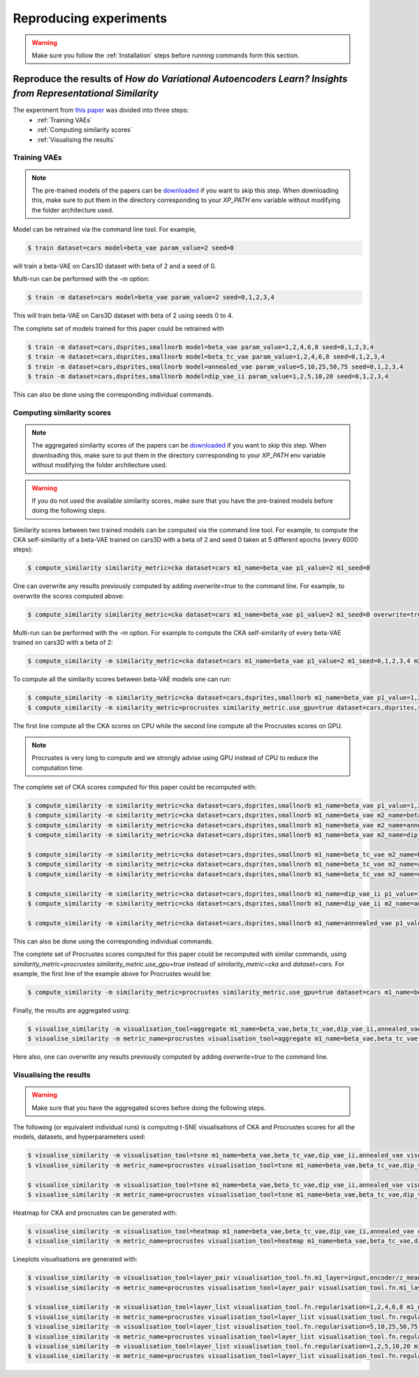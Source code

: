 #######################
Reproducing experiments
#######################

.. Warning::
   Make sure you follow the :ref:`Installation` steps before running commands form this section.

Reproduce the results of *How do Variational Autoencoders Learn? Insights from Representational Similarity*
===========================================================================================================
The experiment from `this paper <paper_arxiv_url>`_ was divided into three steps:
    * :ref:`Training VAEs`
    * :ref:`Computing similarity scores`
    * :ref:`Visualising the results`


Training VAEs
-------------
.. Note::
   The pre-trained models of the papers can be `downloaded <data_url>`_ if you want to skip this step.
   When downloading this, make sure to put them in the directory corresponding to your `XP_PATH` env variable without
   modifying the folder architecture used.

Model can be retrained via the command line tool.
For example,

.. code-block::

   $ train dataset=cars model=beta_vae param_value=2 seed=0

will train a beta-VAE on Cars3D dataset with beta of 2 and a seed of 0.

Multi-run can be performed with the `-m` option:

.. code-block::

   $ train -m dataset=cars model=beta_vae param_value=2 seed=0,1,2,3,4

This will train beta-VAE on Cars3D dataset with beta of 2 using seeds 0 to 4.

The complete set of models trained for this paper could be retrained with

.. code-block::

   $ train -m dataset=cars,dsprites,smallnorb model=beta_vae param_value=1,2,4,6,8 seed=0,1,2,3,4
   $ train -m dataset=cars,dsprites,smallnorb model=beta_tc_vae param_value=1,2,4,6,8 seed=0,1,2,3,4
   $ train -m dataset=cars,dsprites,smallnorb model=annealed_vae param_value=5,10,25,50,75 seed=0,1,2,3,4
   $ train -m dataset=cars,dsprites,smallnorb model=dip_vae_ii param_value=1,2,5,10,20 seed=0,1,2,3,4

This can also be done using the corresponding individual commands.


Computing similarity scores
---------------------------
.. Note::
   The aggregated similarity scores of the papers can be `downloaded <scores_url>`_ if you want to skip this step.
   When downloading this, make sure to put them in the directory corresponding to your `XP_PATH` env variable without modifying the folder architecture used.

.. Warning::
   If you do not used the available similarity scores, make sure that you have the pre-trained models before doing the following steps.

Similarity scores between two trained models can be computed via the command line tool.
For example, to compute the CKA self-similarity of a beta-VAE trained on cars3D with a beta of 2 and seed 0 taken at 5 different epochs (every 6000 steps):

.. code-block::

   $ compute_similarity similarity_metric=cka dataset=cars m1_name=beta_vae p1_value=2 m1_seed=0


One can overwrite any results previously computed by adding `overwrite=true` to the command line.
For example, to overwrite the scores computed above:

.. code-block::

   $ compute_similarity similarity_metric=cka dataset=cars m1_name=beta_vae p1_value=2 m1_seed=0 overwrite=true


Multi-run can be performed with the `-m` option.
For example to compute the CKA self-similarity of every beta-VAE trained on cars3D with a beta of 2:

.. code-block::

   $ compute_similarity -m similarity_metric=cka dataset=cars m1_name=beta_vae p1_value=2 m1_seed=0,1,2,3,4 m2_seed=0,1,2,3,4


To compute all the similarity scores between beta-VAE models one can run:

.. code-block::

   $ compute_similarity -m similarity_metric=cka dataset=cars,dsprites,smallnorb m1_name=beta_vae p1_value=1,2,4,6,8 p2_value=1,2,4,6,8 m1_seed=0,1,2,3,4 m2_seed=0,1,2,3,4
   $ compute_similarity -m similarity_metric=procrustes similarity_metric.use_gpu=true dataset=cars,dsprites,smallnorb m1_name=beta_vae p1_value=1,2,4,6,8 p2_value=1,2,4,6,8 m1_seed=0,1,2,3,4 m2_seed=0,1,2,3,4

The first line compute all the CKA scores on CPU while the second line compute all the Procrustes scores on GPU.

.. Note::
   Procrustes is very long to compute and we strongly advise using GPU instead of CPU to reduce the computation time.

The complete set of CKA scores computed for this paper could be recomputed with:

.. code-block::

   $ compute_similarity -m similarity_metric=cka dataset=cars,dsprites,smallnorb m1_name=beta_vae p1_value=1,2,4,6,8 p2_value=1,2,4,6,8 m1_seed=0,1,2,3,4 m2_seed=0,1,2,3,4
   $ compute_similarity -m similarity_metric=cka dataset=cars,dsprites,smallnorb m1_name=beta_vae m2_name=beta_tc_vae p1_value=1,2,4,6,8 p2_value=1,2,4,6,8 m1_seed=0,1,2,3,4 m2_seed=0,1,2,3,4
   $ compute_similarity -m similarity_metric=cka dataset=cars,dsprites,smallnorb m1_name=beta_vae m2_name=annealed_vae p1_value=1,2,4,6,8 p2_value=5,10,25,50,75 p2_name=c_max m1_seed=0,1,2,3,4 m2_seed=0,1,2,3,4
   $ compute_similarity -m similarity_metric=cka dataset=cars,dsprites,smallnorb m1_name=beta_vae m2_name=dip_vae_ii p1_value=1,2,4,6,8 p2_value=1,2,5,10,20 p2_name=lambda m1_seed=0,1,2,3,4 m2_seed=0,1,2,3,4

   $ compute_similarity -m similarity_metric=cka dataset=cars,dsprites,smallnorb m1_name=beta_tc_vae m2_name=beta_tc_vae p1_value=1,2,4,6,8 p2_value=1,2,4,6,8 m1_seed=0,1,2,3,4 m2_seed=0,1,2,3,4
   $ compute_similarity -m similarity_metric=cka dataset=cars,dsprites,smallnorb m1_name=beta_tc_vae m2_name=annealed_vae p1_value=1,2,4,6,8 p2_value=5,10,25,50,75 p2_name=c_max m1_seed=0,1,2,3,4 m2_seed=0,1,2,3,4
   $ compute_similarity -m similarity_metric=cka dataset=cars,dsprites,smallnorb m1_name=beta_tc_vae m2_name=dip_vae_ii p1_value=1,2,4,6,8 p2_value=1,2,5,10,20 p2_name=lambda m1_seed=0,1,2,3,4 m2_seed=0,1,2,3,4

   $ compute_similarity -m similarity_metric=cka dataset=cars,dsprites,smallnorb m1_name=dip_vae_ii p1_value=1,2,5,10,20 p2_value=1,2,5,10,20 p1_name=lambda m1_seed=0,1,2,3,4 m2_seed=0,1,2,3,4
   $ compute_similarity -m similarity_metric=cka dataset=cars,dsprites,smallnorb m1_name=dip_vae_ii m2_name=annealed_vae p1_value=1,2,5,10,20 p2_value=5,10,25,50,75 p1_name=lambda p2_name=c_max m1_seed=0,1,2,3,4 m2_seed=0,1,2,3,4

   $ compute_similarity -m similarity_metric=cka dataset=cars,dsprites,smallnorb m1_name=annnealed_vae p1_value=5,10,25,50,75 p2_value=5,10,25,50,75 p2_name=c_max m1_seed=0,1,2,3,4 m2_seed=0,1,2,3,4

This can also be done using the corresponding individual commands.

The complete set of Procrustes scores computed for this paper could be recomputed with similar commands, using
`similarity_metric=procrustes similarity_metric.use_gpu=true` instead of `similarity_metric=cka` and `dataset=cars`.
For example, the first line of the example above for Procrustes would be:

.. code-block::

   $ compute_similarity -m similarity_metric=procrustes similarity_metric.use_gpu=true dataset=cars m1_name=beta_vae p1_value=1,2,4,6,8 p2_value=1,2,4,6,8 m1_seed=0,1,2,3,4 m2_seed=0,1,2,3,4

Finally, the results are aggregated using:

.. code-block::

   $ visualise_similarity -m visualisation_tool=aggregate m1_name=beta_vae,beta_tc_vae,dip_vae_ii,annealed_vae metric_name=cka,procrustes dataset_name=cars3d,dsprites,smallnorb
   $ visualise_similarity -m metric_name=procrustes visualisation_tool=aggregate m1_name=beta_vae,beta_tc_vae,dip_vae_ii,annealed_vae metric_name=cka,procrustes dataset_name=cars3d

Here also, one can overwrite any results previously computed by adding `overwrite=true` to the command line.


Visualising the results
-----------------------
.. Warning::
   Make sure that you have the aggregated scores before doing the following steps.

The following (or equivalent individual runs) is computing t-SNE visualisations of CKA and Procrustes scores for all the models, datasets, and hyperparameters used:

.. code-block::

   $ visualise_similarity -m visualisation_tool=tsne m1_name=beta_vae,beta_tc_vae,dip_vae_ii,annealed_vae visualisation_tool.fn.target=seed dataset_name=cars3d,dsprites,smallnorb
   $ visualise_similarity -m metric_name=procrustes visualisation_tool=tsne m1_name=beta_vae,beta_tc_vae,dip_vae_ii,annealed_vae visualisation_tool.fn.target=seed

   $ visualise_similarity -m visualisation_tool=tsne m1_name=beta_vae,beta_tc_vae,dip_vae_ii,annealed_vae visualisation_tool.fn.target=regularisation dataset_name=cars3d,dsprites,smallnorb
   $ visualise_similarity -m metric_name=procrustes visualisation_tool=tsne m1_name=beta_vae,beta_tc_vae,dip_vae_ii,annealed_vae visualisation_tool.fn.target=regularisation

Heatmap for CKA and procrustes can be generated with:

.. code-block::

   $ visualise_similarity -m visualisation_tool=heatmap m1_name=beta_vae,beta_tc_vae,dip_vae_ii,annealed_vae dataset_name=cars3d,dsprites,smallnorb
   $ visualise_similarity -m metric_name=procrustes visualisation_tool=heatmap m1_name=beta_vae,beta_tc_vae,dip_vae_ii,annealed_vae

Lineplots visualisations are generated with:

.. code-block::

    $ visualise_similarity -m visualisation_tool=layer_pair visualisation_tool.fn.m1_layer=input,encoder/z_mean m1_name=beta_vae,beta_tc_vae,dip_vae_ii,annealed_vae dataset_name=cars3d,dsprites,smallnorb
    $ visualise_similarity -m metric_name=procrustes visualisation_tool=layer_pair visualisation_tool.fn.m1_layer=input,encoder/z_mean m1_name=beta_vae,beta_tc_vae,dip_vae_ii,annealed_vae

    $ visualise_similarity -m visualisation_tool=layer_list visualisation_tool.fn.regularisation=1,2,4,6,8 m1_name=beta_vae,beta_tc_vae dataset_name=cars3d,dsprites,smallnorb
    $ visualise_similarity -m metric_name=procrustes visualisation_tool=layer_list visualisation_tool.fn.regularisation=1,2,4,6,8 m1_name=beta_vae,beta_tc_vae
    $ visualise_similarity -m visualisation_tool=layer_list visualisation_tool.fn.regularisation=5,10,25,50,75 m1_name=annealed_vae dataset_name=cars3d,dsprites,smallnorb
    $ visualise_similarity -m metric_name=procrustes visualisation_tool=layer_list visualisation_tool.fn.regularisation=5,10,25,50,75 m1_name=annealed_vae
    $ visualise_similarity -m visualisation_tool=layer_list visualisation_tool.fn.regularisation=1,2,5,10,20 m1_name=dip_vae_ii dataset_name=cars3d,dsprites,smallnorb
    $ visualise_similarity -m metric_name=procrustes visualisation_tool=layer_list visualisation_tool.fn.regularisation=1,2,5,10,20 m1_name=dip_vae_ii
